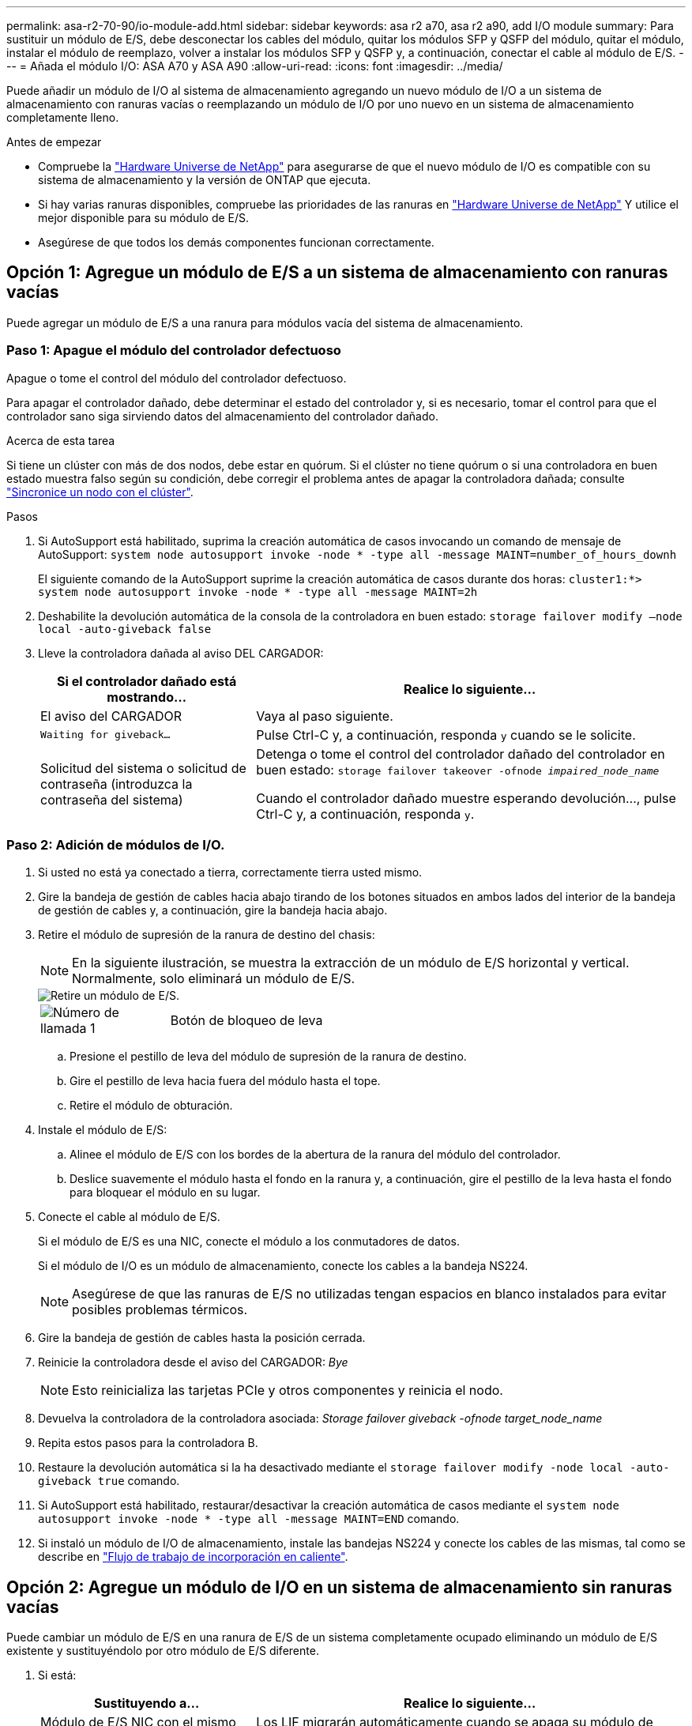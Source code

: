 ---
permalink: asa-r2-70-90/io-module-add.html 
sidebar: sidebar 
keywords: asa r2 a70, asa r2 a90, add I/O module 
summary: Para sustituir un módulo de E/S, debe desconectar los cables del módulo, quitar los módulos SFP y QSFP del módulo, quitar el módulo, instalar el módulo de reemplazo, volver a instalar los módulos SFP y QSFP y, a continuación, conectar el cable al módulo de E/S. 
---
= Añada el módulo I/O: ASA A70 y ASA A90
:allow-uri-read: 
:icons: font
:imagesdir: ../media/


[role="lead"]
Puede añadir un módulo de I/O al sistema de almacenamiento agregando un nuevo módulo de I/O a un sistema de almacenamiento con ranuras vacías o reemplazando un módulo de I/O por uno nuevo en un sistema de almacenamiento completamente lleno.

.Antes de empezar
* Compruebe la https://hwu.netapp.com/["Hardware Universe de NetApp"^] para asegurarse de que el nuevo módulo de I/O es compatible con su sistema de almacenamiento y la versión de ONTAP que ejecuta.
* Si hay varias ranuras disponibles, compruebe las prioridades de las ranuras en https://hwu.netapp.com/["Hardware Universe de NetApp"^] Y utilice el mejor disponible para su módulo de E/S.
* Asegúrese de que todos los demás componentes funcionan correctamente.




== Opción 1: Agregue un módulo de E/S a un sistema de almacenamiento con ranuras vacías

Puede agregar un módulo de E/S a una ranura para módulos vacía del sistema de almacenamiento.



=== Paso 1: Apague el módulo del controlador defectuoso

Apague o tome el control del módulo del controlador defectuoso.

Para apagar el controlador dañado, debe determinar el estado del controlador y, si es necesario, tomar el control para que el controlador sano siga sirviendo datos del almacenamiento del controlador dañado.

.Acerca de esta tarea
Si tiene un clúster con más de dos nodos, debe estar en quórum. Si el clúster no tiene quórum o si una controladora en buen estado muestra falso según su condición, debe corregir el problema antes de apagar la controladora dañada; consulte link:https://docs.netapp.com/us-en/ontap/system-admin/synchronize-node-cluster-task.html?q=Quorum["Sincronice un nodo con el clúster"^].

.Pasos
. Si AutoSupport está habilitado, suprima la creación automática de casos invocando un comando de mensaje de AutoSupport: `system node autosupport invoke -node * -type all -message MAINT=number_of_hours_downh`
+
El siguiente comando de la AutoSupport suprime la creación automática de casos durante dos horas: `cluster1:*> system node autosupport invoke -node * -type all -message MAINT=2h`

. Deshabilite la devolución automática de la consola de la controladora en buen estado: `storage failover modify –node local -auto-giveback false`
. Lleve la controladora dañada al aviso DEL CARGADOR:
+
[cols="1,2"]
|===
| Si el controlador dañado está mostrando... | Realice lo siguiente... 


 a| 
El aviso del CARGADOR
 a| 
Vaya al paso siguiente.



 a| 
`Waiting for giveback...`
 a| 
Pulse Ctrl-C y, a continuación, responda `y` cuando se le solicite.



 a| 
Solicitud del sistema o solicitud de contraseña (introduzca la contraseña del sistema)
 a| 
Detenga o tome el control del controlador dañado del controlador en buen estado: `storage failover takeover -ofnode _impaired_node_name_`

Cuando el controlador dañado muestre esperando devolución..., pulse Ctrl-C y, a continuación, responda `y`.

|===




=== Paso 2: Adición de módulos de I/O.

. Si usted no está ya conectado a tierra, correctamente tierra usted mismo.
. Gire la bandeja de gestión de cables hacia abajo tirando de los botones situados en ambos lados del interior de la bandeja de gestión de cables y, a continuación, gire la bandeja hacia abajo.
. Retire el módulo de supresión de la ranura de destino del chasis:
+

NOTE: En la siguiente ilustración, se muestra la extracción de un módulo de E/S horizontal y vertical. Normalmente, solo eliminará un módulo de E/S.

+
image::../media/drw_a70_90_io_remove_replace_ieops-1532.svg[Retire un módulo de E/S.]

+
[cols="1,4"]
|===


 a| 
image:../media/icon_round_1.png["Número de llamada 1"]
 a| 
Botón de bloqueo de leva

|===
+
.. Presione el pestillo de leva del módulo de supresión de la ranura de destino.
.. Gire el pestillo de leva hacia fuera del módulo hasta el tope.
.. Retire el módulo de obturación.


. Instale el módulo de E/S:
+
.. Alinee el módulo de E/S con los bordes de la abertura de la ranura del módulo del controlador.
.. Deslice suavemente el módulo hasta el fondo en la ranura y, a continuación, gire el pestillo de la leva hasta el fondo para bloquear el módulo en su lugar.


. Conecte el cable al módulo de E/S.
+
Si el módulo de E/S es una NIC, conecte el módulo a los conmutadores de datos.

+
Si el módulo de I/O es un módulo de almacenamiento, conecte los cables a la bandeja NS224.

+

NOTE: Asegúrese de que las ranuras de E/S no utilizadas tengan espacios en blanco instalados para evitar posibles problemas térmicos.

. Gire la bandeja de gestión de cables hasta la posición cerrada.
. Reinicie la controladora desde el aviso del CARGADOR: _Bye_
+

NOTE: Esto reinicializa las tarjetas PCIe y otros componentes y reinicia el nodo.

. Devuelva la controladora de la controladora asociada: _Storage failover giveback -ofnode target_node_name_
. Repita estos pasos para la controladora B.
. Restaure la devolución automática si la ha desactivado mediante el `storage failover modify -node local -auto-giveback true` comando.
. Si AutoSupport está habilitado, restaurar/desactivar la creación automática de casos mediante el `system node autosupport invoke -node * -type all -message MAINT=END` comando.
. Si instaló un módulo de I/O de almacenamiento, instale las bandejas NS224 y conecte los cables de las mismas, tal como se describe en link:../ns224/hot-add-shelf-overview.html["Flujo de trabajo de incorporación en caliente"].




== Opción 2: Agregue un módulo de I/O en un sistema de almacenamiento sin ranuras vacías

Puede cambiar un módulo de E/S en una ranura de E/S de un sistema completamente ocupado eliminando un módulo de E/S existente y sustituyéndolo por otro módulo de E/S diferente.

. Si está:
+
[cols="1,2"]
|===
| Sustituyendo a... | Realice lo siguiente... 


 a| 
Módulo de E/S NIC con el mismo número de puertos
 a| 
Los LIF migrarán automáticamente cuando se apaga su módulo de controladora.



 a| 
Módulo de E/S NIC con menos puertos
 a| 
Reasignar de forma permanente los LIF ASAectados a un puerto de inicio diferente. Consulte https://docs.netapp.com/ontap-9/topic/com.netapp.doc.onc-sm-help-960/GUID-208BB0B8-3F84-466D-9F4F-6E1542A2BE7D.html["Migrar una LIF"^] para obtener información sobre el uso de System Manager para mover las LIF de forma permanente.



 a| 
Módulo de E/S de NIC con un módulo de E/S de almacenamiento
 a| 
Utilice System Manager para migrar de forma permanente las LIF a distintos puertos principales, como se describe en https://docs.netapp.com/ontap-9/topic/com.netapp.doc.onc-sm-help-960/GUID-208BB0B8-3F84-466D-9F4F-6E1542A2BE7D.html["Migrar una LIF"^].

|===




=== Paso 1: Apague el módulo del controlador defectuoso

Apague o tome el control del módulo del controlador defectuoso.

Para apagar el controlador dañado, debe determinar el estado del controlador y, si es necesario, tomar el control para que el controlador sano siga sirviendo datos del almacenamiento del controlador dañado.

.Acerca de esta tarea
Si tiene un clúster con más de dos nodos, debe estar en quórum. Si el clúster no tiene quórum o si una controladora en buen estado muestra falso según su condición, debe corregir el problema antes de apagar la controladora dañada; consulte link:https://docs.netapp.com/us-en/ontap/system-admin/synchronize-node-cluster-task.html?q=Quorum["Sincronice un nodo con el clúster"^].

.Pasos
. Si AutoSupport está habilitado, suprima la creación automática de casos invocando un comando de mensaje de AutoSupport: `system node autosupport invoke -node * -type all -message MAINT=number_of_hours_downh`
+
El siguiente comando de la AutoSupport suprime la creación automática de casos durante dos horas: `cluster1:*> system node autosupport invoke -node * -type all -message MAINT=2h`

. Deshabilite la devolución automática de la consola de la controladora en buen estado: `storage failover modify –node local -auto-giveback false`
. Lleve la controladora dañada al aviso DEL CARGADOR:
+
[cols="1,2"]
|===
| Si el controlador dañado está mostrando... | Realice lo siguiente... 


 a| 
El aviso del CARGADOR
 a| 
Vaya al paso siguiente.



 a| 
`Waiting for giveback...`
 a| 
Pulse Ctrl-C y, a continuación, responda `y` cuando se le solicite.



 a| 
Solicitud del sistema o solicitud de contraseña (introduzca la contraseña del sistema)
 a| 
Detenga o tome el control del controlador dañado del controlador en buen estado: `storage failover takeover -ofnode _impaired_node_name_`

Cuando el controlador dañado muestre esperando devolución..., pulse Ctrl-C y, a continuación, responda `y`.

|===




=== Paso 2: Reemplace un módulo de E/S.

Para sustituir un módulo de E/S, búsquelo dentro del módulo del controlador y siga la secuencia específica de pasos.

. Si usted no está ya conectado a tierra, correctamente tierra usted mismo.
. Desconecte cualquier cableado del módulo de E/S de destino.
. Gire hacia abajo la bandeja de gestión de cables tirando de los botones del interior de la bandeja de gestión de cables y girándola hacia abajo.
. Extraiga el módulo de I/o de destino del chasis:
+

NOTE: En la siguiente ilustración, se muestra la extracción de un módulo de E/S horizontal y vertical. Normalmente, solo eliminará un módulo de E/S.

+
image::../media/drw_a70_90_io_remove_replace_ieops-1532.svg[Retire un módulo de E/S.]

+
[cols="1,4"]
|===


 a| 
image:../media/icon_round_1.png["Número de llamada 1"]
| Botón de bloqueo de leva 
|===
+
.. Pulse el botón de bloqueo de leva.
.. Gire el pestillo de leva hacia fuera del módulo hasta el tope.
.. Retire el módulo del chasis enganchando el dedo en la abertura de la palanca de leva y sacando el módulo del chasis.
+
Asegúrese de realizar un seguimiento de la ranura en la que se encontraba el módulo de E/S.



. Instale el módulo de E/S en la ranura de destino:
+
.. Alinee el módulo de E/S con los bordes de la ranura.
.. Deslice suavemente el módulo dentro de la ranura hasta el fondo del chasis y, a continuación, gire el pestillo de leva completamente hacia arriba para bloquear el módulo en su lugar.


. Conecte el cable al módulo de E/S.
. Repita los pasos de extracción e instalación para reemplazar módulos adicionales para el módulo del controlador.
. Gire la bandeja de gestión de cables a la posición bloqueada.
. Reinicie el módulo del controlador desde el símbolo del sistema del CARGADOR:_bye_
+
.. Compruebe la versión de BMC en el controlador: _SYSTEM SERVICE-PROCESSOR show_
.. Actualice el firmware de BMC si es necesario: _SYSTEM service-processor image update_
.. Reinicie el nodo: _Bye_
+

NOTE: Esto reinicializa las tarjetas PCIe y otros componentes y reinicia el nodo.

+

NOTE: Si se produce un problema durante el reinicio, consulte https://mysupport.netapp.com/site/bugs-online/product/ONTAP/BURT/1494308["BURT 1494308: Es posible que se active el apagado del entorno durante la sustitución del módulo de E/S."]



. Devuelva el módulo del controlador desde el módulo del controlador asociado. _storage failover giveback -ofnode target_node_name_
. Habilite la devolución automática del control si se deshabilitó: _Storage failover modify -node local -auto-giveback true_
. Si agregó:
+
[cols="1,2"]
|===
| Si el módulo de E/S es un... | Realice lo siguiente... 


 a| 
Módulo de NIC
 a| 
Utilice la `storage port modify -node *_<node name>__ -port *_<port name>__ -mode network` comando para cada puerto.



 a| 
Módulo de almacenamiento
 a| 
Instale y conecte los cables de las bandejas NS224, según se describe en link:../ns224/hot-add-shelf-overview.html["Flujo de trabajo de incorporación en caliente"].

|===
. Repita estos pasos para la controladora B.


--

--